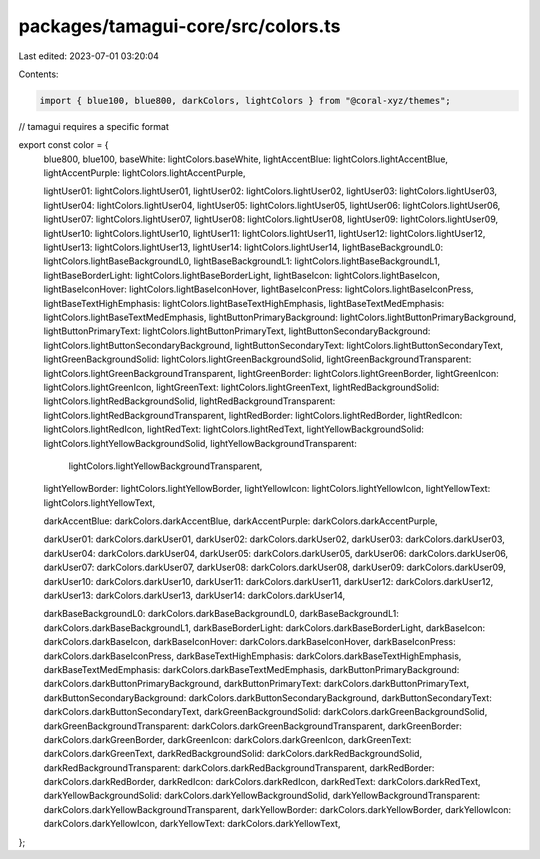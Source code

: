 packages/tamagui-core/src/colors.ts
===================================

Last edited: 2023-07-01 03:20:04

Contents:

.. code-block:: ts

    import { blue100, blue800, darkColors, lightColors } from "@coral-xyz/themes";
// tamagui requires a specific format

export const color = {
  blue800,
  blue100,
  baseWhite: lightColors.baseWhite,
  lightAccentBlue: lightColors.lightAccentBlue,
  lightAccentPurple: lightColors.lightAccentPurple,

  lightUser01: lightColors.lightUser01,
  lightUser02: lightColors.lightUser02,
  lightUser03: lightColors.lightUser03,
  lightUser04: lightColors.lightUser04,
  lightUser05: lightColors.lightUser05,
  lightUser06: lightColors.lightUser06,
  lightUser07: lightColors.lightUser07,
  lightUser08: lightColors.lightUser08,
  lightUser09: lightColors.lightUser09,
  lightUser10: lightColors.lightUser10,
  lightUser11: lightColors.lightUser11,
  lightUser12: lightColors.lightUser12,
  lightUser13: lightColors.lightUser13,
  lightUser14: lightColors.lightUser14,
  lightBaseBackgroundL0: lightColors.lightBaseBackgroundL0,
  lightBaseBackgroundL1: lightColors.lightBaseBackgroundL1,
  lightBaseBorderLight: lightColors.lightBaseBorderLight,
  lightBaseIcon: lightColors.lightBaseIcon,
  lightBaseIconHover: lightColors.lightBaseIconHover,
  lightBaseIconPress: lightColors.lightBaseIconPress,
  lightBaseTextHighEmphasis: lightColors.lightBaseTextHighEmphasis,
  lightBaseTextMedEmphasis: lightColors.lightBaseTextMedEmphasis,
  lightButtonPrimaryBackground: lightColors.lightButtonPrimaryBackground,
  lightButtonPrimaryText: lightColors.lightButtonPrimaryText,
  lightButtonSecondaryBackground: lightColors.lightButtonSecondaryBackground,
  lightButtonSecondaryText: lightColors.lightButtonSecondaryText,
  lightGreenBackgroundSolid: lightColors.lightGreenBackgroundSolid,
  lightGreenBackgroundTransparent: lightColors.lightGreenBackgroundTransparent,
  lightGreenBorder: lightColors.lightGreenBorder,
  lightGreenIcon: lightColors.lightGreenIcon,
  lightGreenText: lightColors.lightGreenText,
  lightRedBackgroundSolid: lightColors.lightRedBackgroundSolid,
  lightRedBackgroundTransparent: lightColors.lightRedBackgroundTransparent,
  lightRedBorder: lightColors.lightRedBorder,
  lightRedIcon: lightColors.lightRedIcon,
  lightRedText: lightColors.lightRedText,
  lightYellowBackgroundSolid: lightColors.lightYellowBackgroundSolid,
  lightYellowBackgroundTransparent:
    lightColors.lightYellowBackgroundTransparent,
  lightYellowBorder: lightColors.lightYellowBorder,
  lightYellowIcon: lightColors.lightYellowIcon,
  lightYellowText: lightColors.lightYellowText,

  darkAccentBlue: darkColors.darkAccentBlue,
  darkAccentPurple: darkColors.darkAccentPurple,

  darkUser01: darkColors.darkUser01,
  darkUser02: darkColors.darkUser02,
  darkUser03: darkColors.darkUser03,
  darkUser04: darkColors.darkUser04,
  darkUser05: darkColors.darkUser05,
  darkUser06: darkColors.darkUser06,
  darkUser07: darkColors.darkUser07,
  darkUser08: darkColors.darkUser08,
  darkUser09: darkColors.darkUser09,
  darkUser10: darkColors.darkUser10,
  darkUser11: darkColors.darkUser11,
  darkUser12: darkColors.darkUser12,
  darkUser13: darkColors.darkUser13,
  darkUser14: darkColors.darkUser14,

  darkBaseBackgroundL0: darkColors.darkBaseBackgroundL0,
  darkBaseBackgroundL1: darkColors.darkBaseBackgroundL1,
  darkBaseBorderLight: darkColors.darkBaseBorderLight,
  darkBaseIcon: darkColors.darkBaseIcon,
  darkBaseIconHover: darkColors.darkBaseIconHover,
  darkBaseIconPress: darkColors.darkBaseIconPress,
  darkBaseTextHighEmphasis: darkColors.darkBaseTextHighEmphasis,
  darkBaseTextMedEmphasis: darkColors.darkBaseTextMedEmphasis,
  darkButtonPrimaryBackground: darkColors.darkButtonPrimaryBackground,
  darkButtonPrimaryText: darkColors.darkButtonPrimaryText,
  darkButtonSecondaryBackground: darkColors.darkButtonSecondaryBackground,
  darkButtonSecondaryText: darkColors.darkButtonSecondaryText,
  darkGreenBackgroundSolid: darkColors.darkGreenBackgroundSolid,
  darkGreenBackgroundTransparent: darkColors.darkGreenBackgroundTransparent,
  darkGreenBorder: darkColors.darkGreenBorder,
  darkGreenIcon: darkColors.darkGreenIcon,
  darkGreenText: darkColors.darkGreenText,
  darkRedBackgroundSolid: darkColors.darkRedBackgroundSolid,
  darkRedBackgroundTransparent: darkColors.darkRedBackgroundTransparent,
  darkRedBorder: darkColors.darkRedBorder,
  darkRedIcon: darkColors.darkRedIcon,
  darkRedText: darkColors.darkRedText,
  darkYellowBackgroundSolid: darkColors.darkYellowBackgroundSolid,
  darkYellowBackgroundTransparent: darkColors.darkYellowBackgroundTransparent,
  darkYellowBorder: darkColors.darkYellowBorder,
  darkYellowIcon: darkColors.darkYellowIcon,
  darkYellowText: darkColors.darkYellowText,
};


